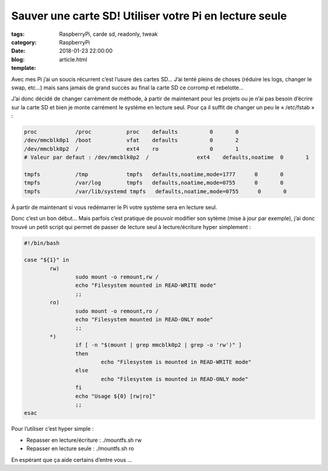 Sauver une carte SD! Utiliser votre Pi en lecture seule
#######################################################

:tags: RaspberryPi, carde sd, readonly, tweak
:category: RaspberryPi
:date: 2018-01-23 22:00:00
:blog:
:template: article.html

Avec mes Pi j’ai un soucis récurrent c’est l’usure des cartes SD… J’ai tenté pleins de choses (réduire les logs, changer le swap, etc…) mais sans jamais de grand succès au final la carte SD ce corromp et rebelotte…

J’ai donc décidé de changer carrément de méthode, à partir de maintenant pour les projets ou je n’ai pas besoin d’écrire sur la carte SD et bien je monte carrément le système en lecture seul. Pour ça il suffit de changer un peu le « /etc/fstab » :

.. code-block:: configuration

    proc            /proc           proc    defaults          0       0
    /dev/mmcblk0p1  /boot           vfat    defaults          0       2
    /dev/mmcblk0p2  /               ext4    ro                0       1
    # Valeur par defaut : /dev/mmcblk0p2  /               ext4    defaults,noatime  0       1

    tmpfs           /tmp            tmpfs   defaults,noatime,mode=1777      0       0
    tmpfs           /var/log        tmpfs   defaults,noatime,mode=0755      0       0
    tmpfs           /var/lib/systemd tmpfs   defaults,noatime,mode=0755      0       0

À partir de maintenant si vous redémarrer le Pi votre système sera en lecture seul. 

Donc c’est un bon début… Mais parfois c’est pratique de pouvoir modifier son sytème (mise à jour par exemple), j’ai donc trouvé un petit script qui permet de passer de lecture seul à lecture/écriture hyper simplement :

.. code-block:: shell

    #!/bin/bash

    case "${1}" in
            rw)
                    sudo mount -o remount,rw /
                    echo "Filesystem mounted in READ-WRITE mode"
                    ;;
            ro)
                    sudo mount -o remount,ro /
                    echo "Filesystem mounted in READ-ONLY mode"
                    ;;
            *)
                    if [ -n "$(mount | grep mmcblk0p2 | grep -o 'rw')" ]
                    then
                            echo "Filesystem is mounted in READ-WRITE mode"
                    else
                            echo "Filesystem is mounted in READ-ONLY mode"
                    fi
                    echo "Usage ${0} [rw|ro]"
                    ;;
    esac


Pour l’utiliser c’est hyper simple :

- Repasser en lecture/écriture : ./mountfs.sh rw 
- Repasser en lecture seule : ./mountfs.sh ro

En espérant que ça aide certains d’entre vous … 